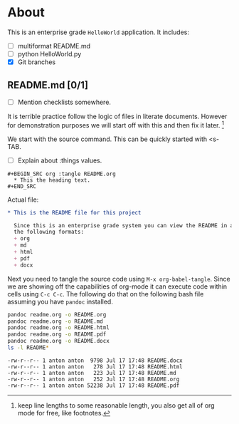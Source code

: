 * About
  This is an enterprise grade ~HelloWorld~ application.
  It includes:
  + [ ] multiformat README.md
  + [ ] python HelloWorld.py
  + [X] Git branches
** README.md [0/1]
   + [ ] Mention checklists somewhere.
   It is terrible practice follow the logic of files in literate documents.
   However for demonstration purposes we will start off with this and then fix 
   it later. [fn::keep line lengths to some reasonable length, you also get 
   all of org mode for free, like footnotes.]
   
   We start with the source command. This can be quickly started with <s-TAB.
   + [ ] Explain about :things values.
   #+BEGIN_EXAMPLE
     ,#+BEGIN_SRC org :tangle README.org
       ,* This the heading text.
     ,#+END_SRC
   #+END_EXAMPLE
   
   Actual file:
   #+BEGIN_SRC org :tangle readme.org :export results
     ,* This is the README file for this project
     
       Since this is an enterprise grade system you can view the README in any of 
       the following formats:
       + org
       + md
       + html
       + pdf
       + docx
   #+END_SRC
   
   Next you need to tangle the source code using ~M-x org-babel-tangle~.
   Since we are showing off the capabilities of org-mode it can execute code
   within cells using ~C-c C-c~. The following do that on the following bash file
   assuming you have ~pandoc~ installed.
   
   #+BEGIN_SRC bash :exports both :results verbatim
     pandoc readme.org -o README.org
     pandoc readme.org -o README.md
     pandoc readme.org -o README.html
     pandoc readme.org -o README.pdf
     pandoc readme.org -o README.docx
     ls -l README*
   #+END_SRC

   #+RESULTS:
   : -rw-r--r-- 1 anton anton  9798 Jul 17 17:48 README.docx
   : -rw-r--r-- 1 anton anton   278 Jul 17 17:48 README.html
   : -rw-r--r-- 1 anton anton   223 Jul 17 17:48 README.md
   : -rw-r--r-- 1 anton anton   252 Jul 17 17:48 README.org
   : -rw-r--r-- 1 anton anton 52238 Jul 17 17:48 README.pdf

